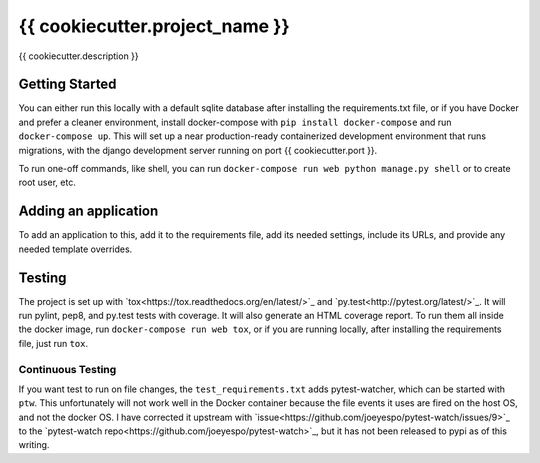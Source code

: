 {{ cookiecutter.project_name }}
--------
.. image:: https://img.shields.io/travis/mitodl/{{ cookiecutter.project_name }}.svg
    :target: https://travis-ci.org/mitodl/{{ cookiecutter.project_name }}
.. image:: https://img.shields.io/coveralls/mitodl/{{ cookiecutter.project_name }}.svg
    :target: https://coveralls.io/r/mitodl/{{ cookiecutter.project_name }}
.. image:: https://img.shields.io/github/issues/mitodl/{{ cookiecutter.project_name }}.svg
    :target: https://github.com/mitodl/{{ cookiecutter.project_name }}/issues
.. image:: https://img.shields.io/badge/license-AGPLv3-blue.svg
    :target: https://github.com/mitodl/{{ cookiecutter.project_name }}/blob/master/LICENSE

{{ cookiecutter.description }}

Getting Started
===============

You can either run this locally with a default sqlite database after
installing the requirements.txt file, or if you have Docker and
prefer a cleaner environment, install docker-compose with ``pip
install docker-compose`` and run ``docker-compose up``. This will set
up
a near production-ready containerized development environment that
runs migrations, with the django development server running on
port {{ cookiecutter.port }}.

To run one-off commands, like shell, you can run
``docker-compose run web python manage.py shell`` or to create root
user, etc.

Adding an application
=====================

To add an application to this, add it to the requirements file, add
its needed settings, include its URLs, and provide any needed template
overrides.


Testing
=======

The project is set up with
`tox<https://tox.readthedocs.org/en/latest/>`_ and
`py.test<http://pytest.org/latest/>`_. It will run pylint, pep8, and
py.test tests with coverage. It will also generate an HTML coverage
report. To run them all inside the docker image, run ``docker-compose
run web tox``, or if you are running locally, after installing the
requirements file, just run ``tox``.

Continuous Testing
~~~~~~~~~~~~~~~~~~

If you want test to run on file changes, the ``test_requirements.txt``
adds pytest-watcher, which can be started with ``ptw``. This
unfortunately will not work well in the Docker container because the
file events it uses are fired on the host OS, and not the docker OS. I
have corrected it upstream with
`issue<https://github.com/joeyespo/pytest-watch/issues/9>`_ to the
`pytest-watch repo<https://github.com/joeyespo/pytest-watch>`_, but it
has not been released to pypi as of this writing.
